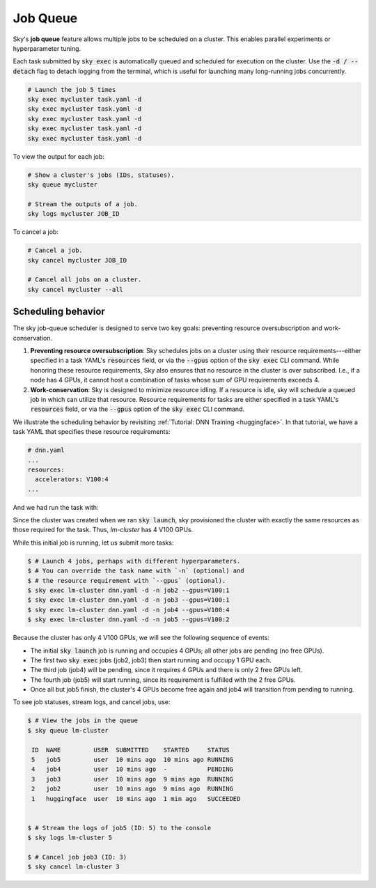 .. _job-queue:
Job Queue
=========

Sky's **job queue** feature allows multiple jobs to be scheduled on a cluster.
This enables parallel experiments or hyperparameter tuning.

Each task submitted by :code:`sky exec` is automatically queued and scheduled
for execution on the cluster. Use the :code:`-d / --detach` flag to detach
logging from the terminal, which is useful for launching many long-running jobs
concurrently.

.. code-block:: bash

   # Launch the job 5 times
   sky exec mycluster task.yaml -d
   sky exec mycluster task.yaml -d
   sky exec mycluster task.yaml -d
   sky exec mycluster task.yaml -d
   sky exec mycluster task.yaml -d

To view the output for each job:

.. code-block:: bash

   # Show a cluster's jobs (IDs, statuses).
   sky queue mycluster

   # Stream the outputs of a job.
   sky logs mycluster JOB_ID

To cancel a job:

.. code-block:: bash

   # Cancel a job.
   sky cancel mycluster JOB_ID

   # Cancel all jobs on a cluster.
   sky cancel mycluster --all

Scheduling behavior
--------------------------------

The sky job-queue scheduler is designed to serve two key goals: preventing
resource oversubscription and work-conservation.

1. **Preventing resource oversubscription**: Sky schedules jobs on a cluster using their resource requirements---either specified in a task YAML's :code:`resources` field, or via the :code:`--gpus` option of the :code:`sky exec` CLI command. While honoring these resource requirements, Sky also ensures that no resource in the cluster is over subscribed. I.e., if a node has 4 GPUs, it cannot host a combination of tasks whose sum of GPU requirements exceeds 4.
2. **Work-conservation**: Sky is designed to minimize resource idling. If a resource is idle, sky will schedule a queued job in which can utilize that resource. Resource requirements for tasks are either specified in a task YAML's :code:`resources` field, or via the :code:`--gpus` option of the :code:`sky exec` CLI command.

We illustrate the scheduling behavior by revisiting :ref:`Tutorial: DNN Training <huggingface>`.
In that tutorial, we have a task YAML that specifies these resource requirements:

.. code-block:: yaml

  # dnn.yaml
  ...
  resources:
    accelerators: V100:4
  ...

And we had run the task with:

.. code-block:: console
  sky launch -c lm-cluster dnn.yaml

Since the cluster was created when we ran :code:`sky launch`, sky provisioned
the cluster with exactly the same resources as those required for the task.
Thus, `lm-cluster` has 4 V100 GPUs.

While this initial job is running, let us submit more tasks:

.. code-block:: console

  $ # Launch 4 jobs, perhaps with different hyperparameters.
  $ # You can override the task name with `-n` (optional) and
  $ # the resource requirement with `--gpus` (optional).
  $ sky exec lm-cluster dnn.yaml -d -n job2 --gpus=V100:1
  $ sky exec lm-cluster dnn.yaml -d -n job3 --gpus=V100:1
  $ sky exec lm-cluster dnn.yaml -d -n job4 --gpus=V100:4
  $ sky exec lm-cluster dnn.yaml -d -n job5 --gpus=V100:2

Because the cluster has only 4 V100 GPUs, we will see the following sequence of events:

- The initial :code:`sky launch` job is running and occupies 4 GPUs; all other jobs are pending (no free GPUs).
- The first two :code:`sky exec` jobs (job2, job3) then start running and occupy 1 GPU each.
- The third job (job4) will be pending, since it requires 4 GPUs and there is only 2 free GPUs left.
- The fourth job (job5) will start running, since its requirement is fulfilled with the 2 free GPUs.
- Once all but job5 finish, the cluster's 4 GPUs become free again and job4 will transition from pending to running.

To see job statuses, stream logs, and cancel jobs, use:

.. code-block:: console

  $ # View the jobs in the queue
  $ sky queue lm-cluster

   ID  NAME         USER  SUBMITTED    STARTED     STATUS
   5   job5         user  10 mins ago  10 mins ago RUNNING
   4   job4         user  10 mins ago  -           PENDING
   3   job3         user  10 mins ago  9 mins ago  RUNNING
   2   job2         user  10 mins ago  9 mins ago  RUNNING
   1   huggingface  user  10 mins ago  1 min ago   SUCCEEDED


  $ # Stream the logs of job5 (ID: 5) to the console
  $ sky logs lm-cluster 5

  $ # Cancel job job3 (ID: 3)
  $ sky cancel lm-cluster 3
